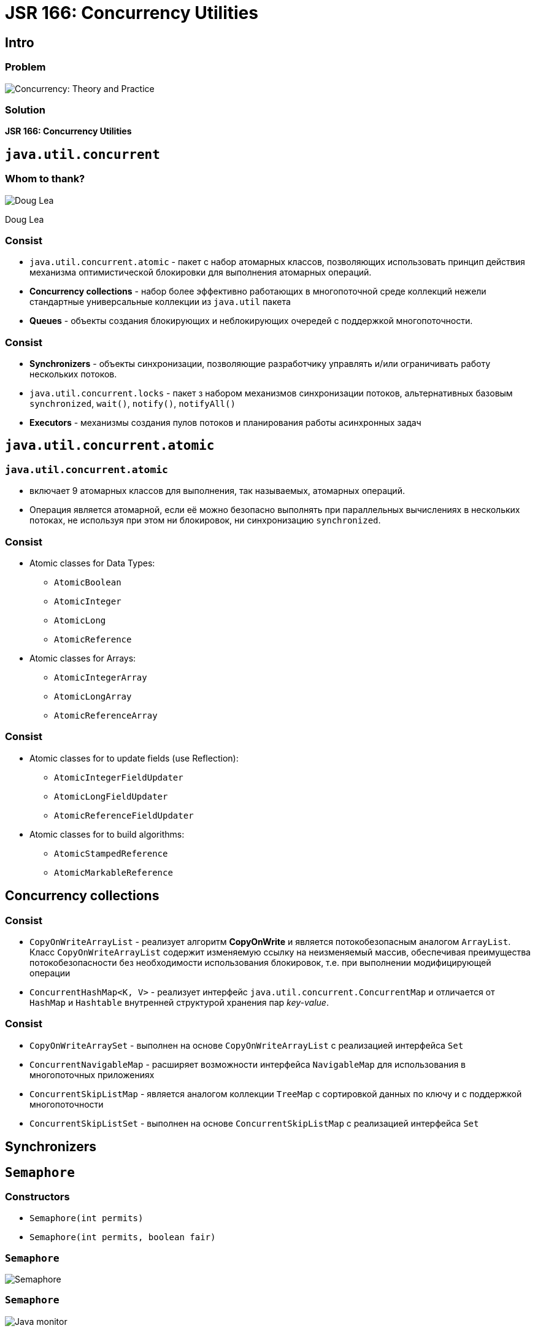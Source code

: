 = JSR 166: Concurrency Utilities

== Intro

=== Problem

[.fragment]
image::/assets/img/java/basics/concurrency/concurrency-theory-practice.jpg[Concurrency: Theory and Practice]

=== Solution

[.fragment]
*JSR 166: Concurrency Utilities*

== `java.util.concurrent`

=== Whom to thank?

[.fragment]
image::/assets/img/java/basics/concurrency/doug-lea.jpeg[Doug Lea]
[.fragment]
Doug Lea

=== Consist

[.step]
* `java.util.concurrent.atomic` - пакет с набор атомарных классов, позволяющих использовать принцип действия механизма оптимистической блокировки для выполнения атомарных операций.
* *Concurrency collections* - набор более эффективно работающих в многопоточной среде коллекций нежели стандартные универсальные коллекции из `java.util` пакета
* *Queues* - объекты создания блокирующих и неблокирующих очередей с поддержкой многопоточности.

=== Consist

[.step]
* *Synchronizers* - объекты синхронизации, позволяющие разработчику управлять и/или ограничивать работу нескольких потоков.
* `java.util.concurrent.locks` - пакет з набором механизмов синхронизации потоков, альтернативных базовым `synchronized`, `wait()`, `notify()`, `notifyAll()`
* *Executors* - механизмы создания пулов потоков и планирования работы асинхронных задач

== `java.util.concurrent.atomic`

=== `java.util.concurrent.atomic`

[.step]
* включает 9 атомарных классов для выполнения, так называемых, атомарных операций.
* Операция является атомарной, если её можно безопасно выполнять при параллельных вычислениях в нескольких потоках, не используя при этом ни блокировок, ни синхронизацию `synchronized`.

=== Consist

[.step]
* Atomic classes for Data Types:
[.step]
** `AtomicBoolean`
** `AtomicInteger`
** `AtomicLong`
** `AtomicReference`
* Atomic classes for Arrays:
[.step]
** `AtomicIntegerArray`
** `AtomicLongArray`
** `AtomicReferenceArray`

=== Consist

[.step]
* Atomic classes for to update fields (use Reflection):
[.step]
** `AtomicIntegerFieldUpdater`
** `AtomicLongFieldUpdater`
** `AtomicReferenceFieldUpdater`
* Atomic classes for to build algorithms:
[.step]
** `AtomicStampedReference`
** `AtomicMarkableReference`

== *Concurrency collections*

=== Consist

[.step]
* `CopyOnWriteArrayList` - реализует алгоритм *CopyOnWrite* и является потокобезопасным аналогом `ArrayList`. Класс `CopyOnWriteArrayList` содержит изменяемую ссылку на неизменяемый массив, обеспечивая преимущества потокобезопасности без необходимости использования блокировок, т.е. при выполнении модифицирующей операции
* `ConcurrentHashMap<K, V>` - реализует интерфейс `java.util.concurrent.ConcurrentMap` и отличается от `HashMap` и `Hashtable` внутренней структурой хранения пар _key-value_.

=== Consist

[.step]
* `CopyOnWriteArraySet` - выполнен на основе `CopyOnWriteArrayList` с реализацией интерфейса `Set`
* `ConcurrentNavigableMap` - расширяет возможности интерфейса `NavigableMap` для использования в многопоточных приложениях
* `ConcurrentSkipListMap` - является аналогом коллекции `TreeMap` с сортировкой данных по ключу и с поддержкой многопоточности
* `ConcurrentSkipListSet` - выполнен на основе `ConcurrentSkipListMap` с реализацией интерфейса `Set`

== *Synchronizers*

== `Semaphore`

=== Constructors

[.step]
* `Semaphore(int permits)`
* `Semaphore(int permits, boolean fair)`

=== `Semaphore`

[.fragment]
image::/assets/img/java/basics/concurrency/semaphore.png[Semaphore]

=== `Semaphore`

[.fragment]
image::/assets/img/java/basics/concurrency/java-monitor.gif[Java monitor]

== `java.concurrent.locks`

== `ReentrantLock`

=== Methods

[.step]
* `lock(): void`
* `lockInterruptibly() throws InterruptedException: void`
* `tryLock(): boolean`
* `unlock(): void`
* `newCondition(): Condition`

=== Example

[.fragment]
[source,java]
----
public class CommonResource {
    public int x = 0;
}
----

=== Example

[.fragment]
[source,java]
----
public class CountThread implements Runnable {
    private final CommonResource res;
    private final ReentrantLock lock;

    public CountThread(CommonResource res, ReentrantLock lock) {
        this.res = res;
        this.lock = lock;
    }

    public void run() {
        lock.lock(); // устанавливаем блокировку
        try {
            for (int i = 1; i <= 4; i++) {
                System.out.printf("%s %d \n", Thread.currentThread().getName(), res.x);
                res.x++;
                Thread.sleep(100);
            }
        } catch(InterruptedException e) {
            System.out.println(e.getMessage());
        } finally {
            lock.unlock(); // снимаем блокировку
        }
    }
}
----

=== Example

[.fragment]
[source,java]
----
import java.util.concurrent.locks.ReentrantLock;

public class Program {
    public static void main(String[] args) {
        CommonResource commonResource = new CommonResource();
        ReentrantLock locker = new ReentrantLock(); // создаем заглушку
        for (int i = 1; i <= 5; i++) {
            Thread t = new Thread(new CountThread(commonResource, locker));
            t.setName("Thread " + i);
            t.start();
        }
    }
}
----

== Interface `Condition`

=== Methods

[.step]
* `await(): void`
* `await(long, TimeUnit): boolean`
* `signal(): void`
* `signalAll(): void`

=== Example

[.fragment]
[source,java]
----
public class Store {
    private int product = 0;
    private final ReentrantLock lock;
    private final Condition condition;

    public Store() {
        this.lock = new ReentrantLock(); // создаем блокировку
        this.condition = this.lock.newCondition(); // получаем условие, связанное с блокировкой
    }

    public void get() {
        this.lock.lock();
        try {
            while (this.product < 1) { // пока нет доступных товаров на складе
                this.condition.await(); // ожидаем
            }

            this.product--;
            System.out.println("Покупатель купил 1 товар");
            System.out.println("Товаров на складе: " + this.product);

            this.condition.signalAll(); // сигнализируем
        } catch (InterruptedException e) {
            System.out.println(e.getMessage());
        } finally {
            this.lock.unlock();
        }
    }

    public void put() {
        this.lock.lock();
        try {
            while (this.product >= 3) { // пока на складе 3 товара
                condition.await(); // ждем освобождения места
            }

            this.product++;
            System.out.println("Производитель добавил 1 товар");
            System.out.println("Товаров на складе: " + this.product);

            this.condition.signalAll(); // сигнализируем
        } catch (InterruptedException e) {
            System.out.println(e.getMessage());
        } finally {
            this.lock.unlock();
        }
    }
}
----

=== Example

[.fragment]
[source,java]
----
class Producer implements Runnable {
    private final Store store;

    public Producer(Store store) {
       this.store = store;
    }

    public void run() {
        for (int i = 1; i <= 5; i++) {
            store.put();
        }
    }
}
----

=== Example

[.fragment]
[source,java]
----
class Consumer implements Runnable {
    private final Store store;

    public Consumer(Store store) {
       this.store = store;
    }

    public void run() {
        for (int i = 1; i <= 5; i++) {
            store.get();
        }
    }
}
----

=== Example

[.fragment]
[source,java]
----
import java.util.concurrent.locks.ReentrantLock;
import java.util.concurrent.locks.Condition;

public class Program {
    public static void main(String[] args) {
        Store store = new Store();
        Producer producer = new Producer(store);
        Consumer consumer = new Consumer(store);
        new Thread(producer).start();
        new Thread(consumer).start();
    }
}
----

== Executors

== `ExecutorService`

=== `ExecutorService`

[.step]
* альтернатива классу `Thread`
* предназначенному для управления потоками
* в основе положен интерфейс `Executor`
* работает с интерфейсами `Runnable`, `Callable<V>`, `Future<V>`

=== Interface `Executor`

[.fragment]
[source, java]
----
package java.util.concurrent;

public interface Executor {
    void execute(Runnable command);
}
----


=== Interface `Callable<V>`

[.fragment]
[source, java]
----
package java.util.concurrent;

@FunctionalInterface
public interface Callable<V> {
    V call() throws Exception;
}
----


=== Interface `Future<V>`

[.fragment]
[source, java]
----
package java.util.concurrent;

public interface Future<V> {
    boolean cancel(boolean mayInterruptIfRunning);

    boolean isCancelled();

    boolean isDone();

    V get() throws InterruptedException, ExecutionException;

    V get(long timeout, TimeUnit unit)
        throws InterruptedException, ExecutionException, TimeoutException;
}
----

=== Interface `ExecutorService`

[.step]
* `shutdown(): void`
* `isShutdown(): boolean`
* `shutdownNow(): List<Runnable>`
* `awaitTermination(long timeout, TimeUnit unit): boolean`
* `isTerminated(): boolean`
* `execute(Runnable): void`

=== Interface `ExecutorService`

[.step]
* `invokeAny(Collection<? extends Callable<T>> tasks): T`
* `invokeAny(Collection<? extends Callable<T>> tasks, long timeout, TimeUnit unit): T`
* `invokeAll (Collection<? extends Callable<T>> tasks): List<Future<T>>`
* `invokeAll (Collection<? extends Callable<T>> tasks, long timeout, TimeUnit unit): List<Future<T>>`

=== Interface `ExecutorService`

[.step]
* `submit(Callable<T> task): Future<T>`
* `submit(Runnable task, T result): Future<T>`
* `submit(Runnable task): Future<?>`

=== Execute `Runnable`

[.fragment]
[source,java]
----
ExecutorService executorService = Executors.newSingleThreadExecutor();

executorService.execute(new Runnable() {
    public void run() {
        System.out.println("Asynchronous task");
    }
});

executorService.shutdown();
----

=== Example

[.fragment]
[source,java]
----
ExecutorService executorService = Executors.newFixedThreadPool(10);

executorService.execute(new Runnable() {
    public void run() {
        System.out.println("Asynchronous task");
    }
});

executorService.shutdown();
----

=== Submit `Runnable`

[.fragment]
[source,java]
----
ExecutorService executorService = Executors.newSingleThreadExecutor();

Future future = executorService.submit(new Runnable() {
    public void run() {
        System.out.println("Asynchronous task");
    }
});

future.get(); //returns null if the task has finished correctly.

executorService.shutdown();
----

=== `invokeAny()`

[.fragment]
[source,java]
----
ExecutorService executorService = Executors.newSingleThreadExecutor();

Set<Callable<String>> callables = new HashSet<>();

callables.add(new Callable<String>() {
    public String call() throws Exception {
        return "Task 1";
    }
});
callables.add(new Callable<String>() {
    public String call() throws Exception {
        return "Task 2";
    }
});
callables.add(new Callable<String>() {
    public String call() throws Exception {
        return "Task 3";
    }
});

String result = executorService.invokeAny(callables);

System.out.println("result = " + result);

executorService.shutdown();
----

=== `invokeAll()`

[.fragment]
[source,java]
----
ExecutorService executorService = Executors.newSingleThreadExecutor();

Set<Callable<String>> callables = new HashSet<>();

callables.add(new Callable<String>() {
    public String call() throws Exception {
        return "Task 1";
    }
});
callables.add(new Callable<String>() {
    public String call() throws Exception {
        return "Task 2";
    }
});
callables.add(new Callable<String>() {
    public String call() throws Exception {
        return "Task 3";
    }
});

List<Future<String>> futures = executorService.invokeAll(callables);

for (Future<String> future : futures) {
    System.out.println("future.get = " + future.get());
}

executorService.shutdown();
----
